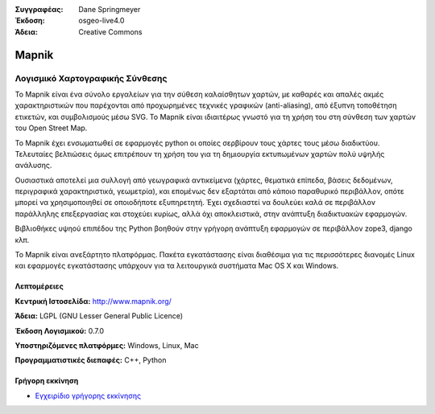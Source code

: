 :Συγγραφέας: Dane Springmeyer
:Έκδοση: osgeo-live4.0
:Άδεια: Creative Commons

.. _mapnik-overview:

.. image:: images/project_logos/logo-mapnik.png
  :scale: 80 %
  :alt: project logo
  :align: right
  :target: http://mapnik.org/


Mapnik
======

Λογισμικό Χαρτογραφικής Σύνθεσης
~~~~~~~~~~~~~~~~~~~~~~~~~~~~~

Το Mapnik είναι ένα σύνολο εργαλείων για την σύθεση καλαίσθητων χαρτών, με καθαρές και απαλές ακμές χαρακτηριστικών που παρέχονται από προχωρημένες τεχνικές γραφικών (anti-aliasing), από έξυπνη τοποθέτηση ετικετών, και συμβολισμούς μέσω SVG. To Mapnik είναι ιδιαιτέρως γνωστό για τη χρήση του στη σύνθεση των χαρτών του  Open Street Map.

Το Mapnik έχει ενσωματωθεί σε εφαρμογές python οι οποίες σερβίρουν τους χάρτες τους μέσω διαδικτύου. Τελευταίες βελτιώσεις όμως επιτρέπουν τη χρήση του για τη δημιουργία εκτυπωμένων χαρτών πολύ υψηλής ανάλυσης.

.. image:: images/screenshots/1024x768/mapnik-screenshot-barcelona.png
  :scale: 40 %
  :alt: screenshot
  :align: right

Ουσιαστικά αποτελεί μια συλλογή από γεωγραφικά αντικείμενα (χάρτες, θεματικά επίπεδα, βάσεις δεδομένων,
περιγραφικά χαρακτηριστικά, γεωμετρία),  και επομένως δεν εξαρτάται από κάποιο παραθυρικό περιβάλλον, οπότε μπορεί να χρησιμοποιηθεί σε οποιοδήποτε εξυπηρετητή.  Έχει σχεδιαστεί να δουλεύει καλά σε 
περιβάλλον παράλληλης επεξεργασίας και στοχεύει κυρίως, αλλά όχι αποκλειστικά, στην ανάπτυξη διαδικτυακών εφαρμογών.

Βιβλιοθήκες υψηού επιπέδου της Python βοηθούν στην γρήγορη ανάπτυξη εφαρμογών
σε περιβάλλον zope3, django κλπ.

Το Mapnik είναι ανεξάρτητο πλατφόρμας. Πακέτα εγκατάστασης είναι διαθέσιμα για τις περισσότερες διανομές Linux
και εφαρμογές εγκατάστασης υπάρχουν για τα λειτουργικά συστήματα  Mac OS X και Windows.


Λεπτομέρειες
-------

**Κεντρική Ιστοσελίδα:** http://www.mapnik.org/

**Άδεια:** LGPL (GNU Lesser General Public Licence)

**Έκδοση Λογισμικού:** 0.7.0

**Υποστηριζόμενες πλατφόρμες:** Windows, Linux, Mac

**Προγραμματιστικές διεπαφές:** C++, Python



Γρήγορη εκκίνηση
----------

* `Εγχειρίδιο γρήγορης εκκίνησης <../quickstart/mapnik_quickstart.html>`_


